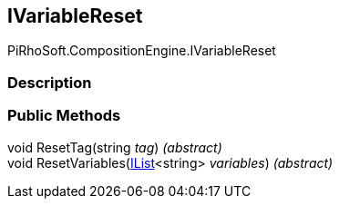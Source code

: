 [#reference/i-variable-reset]

## IVariableReset

PiRhoSoft.CompositionEngine.IVariableReset

### Description

### Public Methods

void ResetTag(string _tag_) _(abstract)_::

void ResetVariables(https://docs.microsoft.com/en-us/dotnet/api/System.Collections.Generic.IList-1[IList^]<string> _variables_) _(abstract)_::